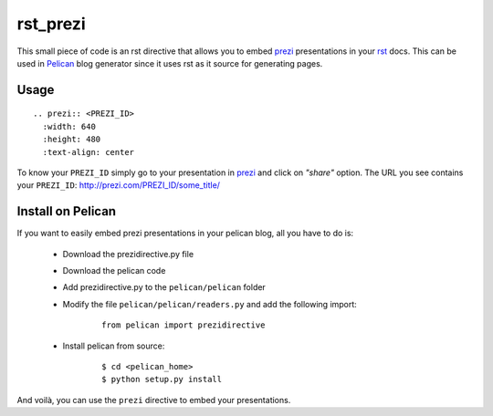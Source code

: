 rst_prezi
#########

This small piece of code is an rst directive that allows you to embed prezi_ presentations in your rst_ docs. This can be used in Pelican_ blog generator since it uses rst as it source for generating pages.

Usage
-----

::

	.. prezi:: <PREZI_ID>
 	  :width: 640
 	  :height: 480
 	  :text-align: center


To know your ``PREZI_ID`` simply go to your presentation in prezi_ and click on *"share"* option. The URL you see contains your ``PREZI_ID``: http://prezi.com/PREZI_ID/some_title/

Install on Pelican
------------------

If you want to easily embed prezi presentations in your pelican blog, all you have to do is:

 - Download the prezidirective.py file
 - Download the pelican code
 - Add prezidirective.py to the ``pelican/pelican`` folder
 - Modify the file ``pelican/pelican/readers.py`` and add the following import:

    ::

	   from pelican import prezidirective

 - Install pelican from source:

    ::

	   $ cd <pelican_home>
	   $ python setup.py install

And voilà, you can use the ``prezi`` directive to embed your presentations.

.. _prezi: http://prezi.com/
.. _rst: http://docutils.sourceforge.net/rst.html
.. _Pelican: http://blog.notmyidea.org/pelican-a-simple-static-blog-generator-in-python.html

